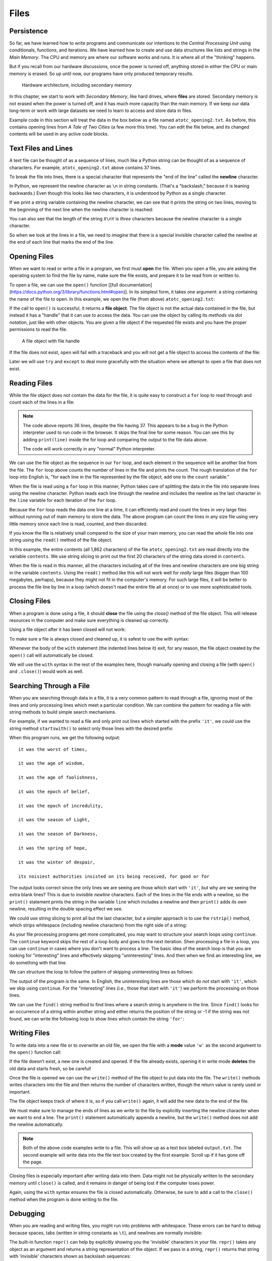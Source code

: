 .. index:: file

Files
=====

.. index:: persistence, secondary memory

Persistence
-----------

So far, we have learned how to write programs and communicate our intentions to
the *Central Processing Unit* using conditionals, functions, and
iterations. We have learned how to create and use data structures like lists
and strings in the *Main Memory*. The CPU and memory are where our software
works and runs. It is where all of the "thinking" happens.

But if you recall from our hardware discussions, once the power is
turned off, anything stored in either the CPU or main memory is erased. So up
until now, our programs have only produced temporary results. 

.. figure:: figs/arch.svg
   :alt: Hardware architecture, including secondary memory

   Hardware architecture, including secondary memory

In this chapter, we start to work with *Secondary Memory*, like hard drives,
where **files** are stored.  Secondary memory is not erased when the power is
turned off, and it has much more capacity than the main memory.  If we keep our
data long-term or work with large datasets we need to learn to access and store
data in files.

Example code in this section will treat the data in the box below as a file
named ``atotc_opening2.txt``.  As before, this contains opening lines from *A
Tale of Two Cities* (a few more this time).  You can edit the file below, and
its changed contents will be used in any active code blocks.

.. datafile:: atotc_opening2.txt
   :edit:

   It was the best of times,
   it was the worst of times,
   it was the age of wisdom,
   it was the age of foolishness,
   it was the epoch of belief,
   it was the epoch of incredulity,
   it was the season of Light,
   it was the season of Darkness,
   it was the spring of hope,
   it was the winter of despair,
   we had everything before us,
   we had nothing before us,
   we were all going direct to Heaven,
   we were all going direct the other way--
   in short, the period was so far like the present period, that some of
   its noisiest authorities insisted on its being received, for good or for
   evil, in the superlative degree of comparison only.

   There were a king with a large jaw and a queen with a plain face, on the
   throne of England; there were a king with a large jaw and a queen with a
   fair face, on the throne of France. In both countries it was clearer than
   crystal to the lords of the State preserves of loaves and fishes, that
   things in general were settled for ever.

   It was the year of Our Lord one thousand seven hundred and seventy-five.
   Spiritual revelations were conceded to England at that favoured period, as
   at this. Mrs. Southcott had recently attained her five-and-twentieth blessed
   birthday, of whom a prophetic private in the Life Guards had heralded the
   sublime appearance by announcing that arrangements were made for the
   swallowing up of London and Westminster. Even the Cock-lane ghost had been
   laid only a round dozen of years, after rapping out its messages, as the
   spirits of this very year last past (supernaturally deficient in
   originality) rapped out theirs. Mere messages in the earthly order of events
   had lately come to the English Crown and People, from a congress of British
   subjects in America: which, strange to relate, have proved more important to
   the human race than any communications yet received through any of the
   chickens of the Cock-lane brood. 


Text Files and Lines
--------------------

A text file can be thought of as a sequence of lines, much like a Python
string can be thought of as a sequence of characters. For example,
``atotc_opening2.txt`` above contains 37 lines.

.. index:: newline

To break the file into lines, there is a special character that
represents the "end of the line" called the **newline** character.

In Python, we represent the newline character as ``\n`` in string constants.
(That's a "backslash," because it is leaning backwards.) Even though this looks
like two characters, it is understood by Python as a single character.

If we print a string variable containing the newline character, we can see that
it prints the string on two lines, moving to the beginning of the next line when the
newline character is reached:

.. activecode:: files03

   stuff = 'Hello\nWorld!'
   print(stuff)

   stuff = 'X\nY'
   print(stuff)
   print(len(stuff))

You can also see that the length of the string ``X\nY`` is *three* characters
because the newline character is a single character.

So when we look at the lines in a file, we need to *imagine* that there is a
special invisible character called the newline at the end of each line that
marks the end of the line.


.. index:: file;open, open function
.. index:: function;open

Opening Files
-------------

When we want to read or write a file in a program, we first must **open** the
file. When you open a file, you are asking the operating system to find the
file by name, make sure the file exists, and prepare it to be read from or written to.

To open a file, we can use the ``open()`` function [[full
documentation](https://docs.python.org/3/library/functions.html#open)].  In its
simplest form, it takes one argument: a string containing the name of the file
to open.  In this example, we open the file (from above) ``atotc_opening2.txt``:

.. activecode:: files01

   file = open('atotc_opening2.txt')
   print(file)


.. index:: file object

If the call to ``open()`` is successful, it returns a **file object**. The file
object is not the actual data contained in the file, but instead it has a
"handle" that it can use to access the data.  You can use the object by calling
its *methods* via *dot notation*, just like with other objects.  You are given
a file object if the requested file exists and you have the proper permissions
to read the file.

.. figure:: figs/file_object.svg
   :alt: A file object with file handle

   A file object with file handle

If the file does not exist, ``open`` will fail with a traceback and you
will not get a file object to access the contents of the file:

.. activecode:: files02

   file = open('stuff.txt')

Later we will use ``try`` and ``except`` to deal more gracefully with
the situation where we attempt to open a file that does not exist.


.. index:: file;reading, counter

Reading Files
-------------

While the file object does not contain the data for the file, it is quite easy
to construct a ``for`` loop to read through and count each of the lines in a
file:

.. activecode:: files04

   file = open('atotc_opening2.txt')

   count = 0
   for line in file:
       count = count + 1

   print('Line Count:', count)

.. note::

   The code above reports 36 lines, despite the file having 37.  This appears
   to be a bug in the Python interpreter used to run code in the browser.  It
   skips the final line for some reason.  You can see this by adding
   ``print(line)`` inside the for loop and comparing the output to the file data
   above.
 
   The code will work correctly in any "normal" Python interpreter.

We can use the file object as the sequence in our ``for`` loop, and each
element in the sequence will be another line from the file. The ``for`` loop
above counts the number of lines in the file and prints the count. The rough
translation of the ``for`` loop into English is, "for each line in the file
represented by the file object, add one to the ``count`` variable."

When the file is read using a ``for`` loop in this manner, Python takes care of
splitting the data in the file into separate lines using the newline character.
Python reads each line through the newline and includes the newline as the last
character in the ``line`` variable for each iteration of the ``for`` loop.

Because the ``for`` loop reads the data one line at a time, it can efficiently
read and count the lines in very large files without running out of main memory
to store the data. The above program can count the lines in any size file using
very little memory since each line is read, counted, and then discarded.

If you know the file is relatively small compared to the size of your main
memory, you can read the whole file into one string using the ``read()`` method
of the file object.

.. activecode:: files05

   file = open('atotc_opening2.txt')
   contents = file.read()
   
   print(len(contents))
  
   print(contents[:20])

In this example, the entire contents (all 1,862 characters) of the file
``atotc_opening2.txt`` are read directly into the variable ``contents``. We use
string slicing to print out the first 20 characters of the string data stored
in ``contents``.

When the file is read in this manner, all the characters including all of the
lines and newline characters are one big string in the variable ``contents``.
Using the ``read()`` method like this will not work well for *really* large
files (bigger than 100 megabytes, perhaps), because they might not fit in the
computer's memory.  For such large files, it will be better to process the file
line by line in a loop (which doesn't read the entire file all at once) or to
use more sophisticated tools.


.. index:: close method, method;close

Closing Files
-------------

When a program is done using a file, it should **close** the file using the
`close()` method of the file object.  This will release resources in the
computer and make sure everything is cleaned up correctly.

Using a file object after it has been closed will not work:

.. activecode:: files06

   # open a file
   file = open('atotc_opening2.txt')
   contents1 = file.read()
   print(len(contents1))

   # close the file   
   file.close()

   # attempt to read from the same file object
   contents2 = file.read()
   print(len(contents2))

To make sure a file is always closed and cleaned up, it is safest to use the
`with` syntax:

.. activecode:: files07

   # open a file, and automatically close it when the with block exits
   with open('atotc_opening2.txt') as file:
      contents1 = file.read()
      print(len(contents1))

Whenever the body of the ``with`` statement (the indented lines below it) exit,
for any reason, the file object created by the ``open()`` call will automatically
be closed.

We will use the ``with`` syntax in the rest of the examples here, though manually
opening and closing a file (with ``open()`` and ``.close()``) would work as well.


.. index:: filter pattern, pattern;filter

Searching Through a File
------------------------

When you are searching through data in a file, it is a very common pattern to
read through a file, ignoring most of the lines and only processing lines which
meet a particular condition. We can combine the pattern for reading a file with
string methods to build simple search mechanisms.

For example, if we wanted to read a file and only print out lines which started
with the prefix ``'it'``, we could use the string method ``startswith()`` to select
only those lines with the desired prefix:

.. activecode:: files08

   with open('atotc_opening2.txt') as file:
       for line in file:
           if line.startswith('it'):
               print(line)


When this program runs, we get the following output:

::

   it was the worst of times,

   it was the age of wisdom,

   it was the age of foolishness,

   it was the epoch of belief,

   it was the epoch of incredulity,

   it was the season of Light,

   it was the season of Darkness,

   it was the spring of hope,

   it was the winter of despair,

   its noisiest authorities insisted on its being received, for good or for

The output looks correct since the only lines we are seeing are those which start
with ``'it'``, but why are we seeing the extra blank lines?  This is due to 
invisible *newline* characters. Each of the lines in the file ends with a newline, so the
``print()`` statement prints the string in the variable ``line`` which includes a
newline and then ``print()`` adds *its own* newline, resulting in the double
spacing effect we see.

We could use string slicing to print all but the last character, but a
simpler approach is to use the ``rstrip()`` method, which strips whitespace
(including newline characters) from the right side of a string:

.. activecode:: files09

   with open('atotc_opening2.txt') as file:
       for line in file:
           line = line.rstrip()
           if line.startswith('it'):
               print(line)

As your file processing programs get more complicated, you may want to
structure your search loops using ``continue``.  The ``continue`` keyword skips
the rest of a loop body and goes to the next iteration.  Shen processing a file
in a loop, you can use ``continue`` in cases where you don't want to process a
line.  The basic idea of the search loop is that you are looking for
"interesting" lines and effectively skipping "uninteresting" lines. And then
when we find an interesting line, we do something with that line.

We can structure the loop to follow the pattern of skipping uninteresting lines
as follows:

.. activecode:: files10

   with open('atotc_opening2.txt') as file:
       for line in file:
           line = line.rstrip()

           # Skip 'uninteresting lines'
           if not line.startswith('it'):
               continue

           # If we get here, the line wasn't skipped,
           # so we can process our 'interesting' line:
           print(line)

The output of the program is the same. In English, the uninteresting
lines are those which do *not* start with ``'it'``, which we skip using
``continue``. For the "interesting" lines (i.e., those that start with
``'it'``) we perform the processing on those lines.

We can use the ``find()`` string method to find lines where a search string is
anywhere in the line. Since ``find()`` looks for an occurrence of a string within
another string and either returns the position of the string or -1 if the
string was not found, we can write the following loop to show lines which
contain the string ``'for'``:

.. activecode:: files11

   with open('atotc_opening2.txt') as file:
       for line in file:
           line = line.rstrip()

           # Skip 'uninteresting lines'
           if line.find('for') == -1:
               continue

           # If we get here, the line wasn't skipped,
           # so we can process our 'interesting' line:
           print(line)


.. index:: file;writing

Writing Files
-------------

To write data into a new file or to overwrite an old file,
we open the file with a **mode** value ``'w'`` as
the second argument to the ``open()`` function call:

.. activecode:: files12

   with open('output.txt', 'w') as file:
       print(file)

If the file doesn’t exist, a new one is created and opened. If the file
already exists, opening it in write mode **deletes** the old data
and starts fresh, so be careful! 

Once the file is opened we can use the ``write()`` method of the
file object to put data into the file. The ``write()`` methods writes
characters into the file and then returns the number of characters
written, though the return value is rarely used or important.

.. activecode:: files13

   with open('output.txt', 'w') as file:
       line1 = "This here's the wattle,\n"
       file.write(line1)

The file object keeps track of where it is, so if you call ``write()`` again,
it will add the new data to the end of the file.

We must make sure to manage the ends of lines as we write to the file by
explicitly inserting the newline character when we want to end a line.
The ``print()`` statement automatically appends a newline, but the
``write()`` method does not add the newline automatically.

.. activecode:: files14

   with open('output.txt', 'w') as file:
       line1 = "This here's the wattle,\n"
       line2 = 'the emblem of our land.\n'
       file.write(line1)
       file.write(line2)

.. note::

   Both of the above code examples write to a file.  This will show up as a
   text box labeled ``output.txt``.  The second example will write data into
   the file text box created by the first example.  Scroll up if it has gone
   off the page.

Closing files is especially important after writing data into them.
Data might not be physically written to the secondary memory until ``close()``
is called, and it remains in danger of being lost if the computer loses power.

Again, using the ``with`` syntax ensures the file is closed automatically.
Otherwise, be sure to add a call to the ``close()`` method when the program
is done writing to the file.


.. index:: debugging, whitespace
.. index:: repr function, function;repr
.. index:: string representation

Debugging
---------

When you are reading and writing files, you might run into problems with
whitespace. These errors can be hard to debug because spaces, tabs (written in
string constants as ``\t``), and newlines are normally invisible:

.. activecode:: files15

   s = '1 2\t 3\n 4'
   print(s)

The built-in function ``repr()`` can help by explicitly showing you the 'invisible'
characters in your file.  ``repr()``  takes any object as an
argument and returns a string representation of the object. If we pass in a
string,  ``repr()`` returns  that string with 'invisible' characters shown as 
backslash sequences:

.. activecode:: files18

   s = '1 2\t 3\n 4'
   print(repr(s))

This can be helpful when debugging.

.. index:: end of line character

If you are running code of different computers one problem you might run into
is that different systems use different characters to indicate the end of a line.
Some systems use a newline, represented ``\n``. Others use a return character,
represented ``\r``. Some use both. For now, you do not need to worry about this,
but it is important to keep in mind that your code may function differently 
on different operating systems or computers because of these slight variations.

For most systems, there are applications to convert files from one format to another.
You can find them (and read more about this issue that you wouldn't think
should be so complex) at `wikipedia.org/wiki/Newline
<https://wikipedia.org/wiki/Newline>`_. Or, perhaps, you might write the code
to do the conversion yourself.

